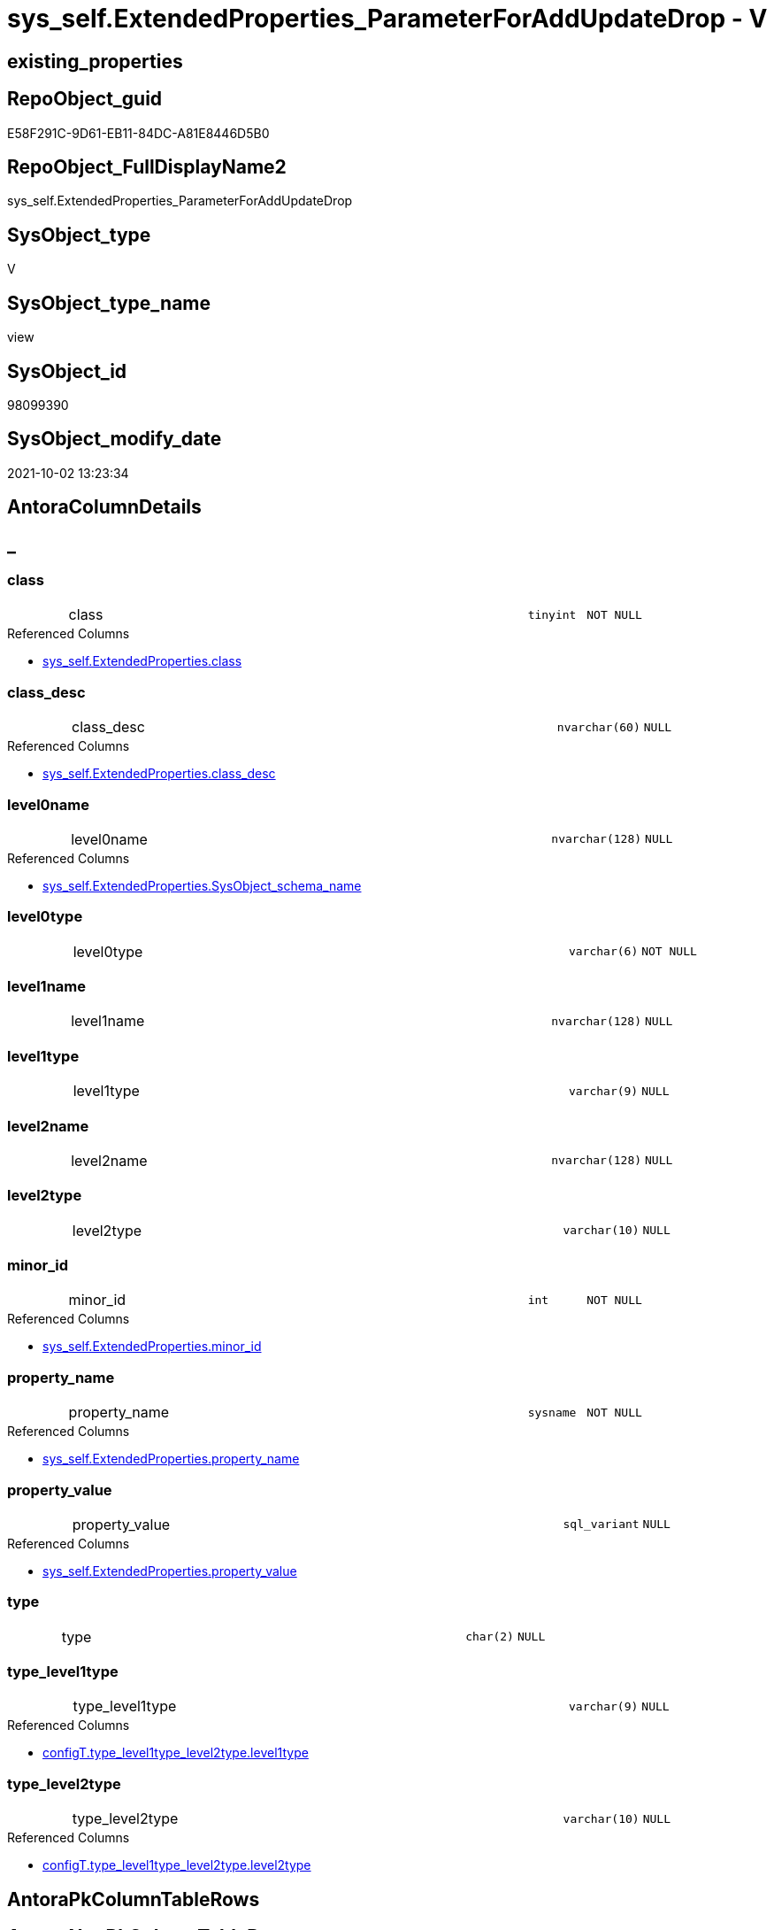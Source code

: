 // tag::HeaderFullDisplayName[]
= sys_self.ExtendedProperties_ParameterForAddUpdateDrop - V
// end::HeaderFullDisplayName[]

== existing_properties

// tag::existing_properties[]

:ExistsProperty--antorareferencedlist:
:ExistsProperty--antorareferencinglist:
:ExistsProperty--is_repo_managed:
:ExistsProperty--is_ssas:
:ExistsProperty--referencedobjectlist:
:ExistsProperty--sql_modules_definition:
:ExistsProperty--FK:
:ExistsProperty--Columns:
// end::existing_properties[]

== RepoObject_guid

// tag::RepoObject_guid[]
E58F291C-9D61-EB11-84DC-A81E8446D5B0
// end::RepoObject_guid[]

== RepoObject_FullDisplayName2

// tag::RepoObject_FullDisplayName2[]
sys_self.ExtendedProperties_ParameterForAddUpdateDrop
// end::RepoObject_FullDisplayName2[]

== SysObject_type

// tag::SysObject_type[]
V 
// end::SysObject_type[]

== SysObject_type_name

// tag::SysObject_type_name[]
view
// end::SysObject_type_name[]

== SysObject_id

// tag::SysObject_id[]
98099390
// end::SysObject_id[]

== SysObject_modify_date

// tag::SysObject_modify_date[]
2021-10-02 13:23:34
// end::SysObject_modify_date[]

== AntoraColumnDetails

// tag::AntoraColumnDetails[]
[discrete]
== _


[#column-class]
=== class

[cols="d,8a,m,m,m"]
|===
|
|class
|tinyint
|NOT NULL
|
|===

.Referenced Columns
--
* xref:sys_self.extendedproperties.adoc#column-class[+sys_self.ExtendedProperties.class+]
--


[#column-classunderlinedesc]
=== class_desc

[cols="d,8a,m,m,m"]
|===
|
|class_desc
|nvarchar(60)
|NULL
|
|===

.Referenced Columns
--
* xref:sys_self.extendedproperties.adoc#column-classunderlinedesc[+sys_self.ExtendedProperties.class_desc+]
--


[#column-level0name]
=== level0name

[cols="d,8a,m,m,m"]
|===
|
|level0name
|nvarchar(128)
|NULL
|
|===

.Referenced Columns
--
* xref:sys_self.extendedproperties.adoc#column-sysobjectunderlineschemaunderlinename[+sys_self.ExtendedProperties.SysObject_schema_name+]
--


[#column-level0type]
=== level0type

[cols="d,8a,m,m,m"]
|===
|
|level0type
|varchar(6)
|NOT NULL
|
|===


[#column-level1name]
=== level1name

[cols="d,8a,m,m,m"]
|===
|
|level1name
|nvarchar(128)
|NULL
|
|===


[#column-level1type]
=== level1type

[cols="d,8a,m,m,m"]
|===
|
|level1type
|varchar(9)
|NULL
|
|===


[#column-level2name]
=== level2name

[cols="d,8a,m,m,m"]
|===
|
|level2name
|nvarchar(128)
|NULL
|
|===


[#column-level2type]
=== level2type

[cols="d,8a,m,m,m"]
|===
|
|level2type
|varchar(10)
|NULL
|
|===


[#column-minorunderlineid]
=== minor_id

[cols="d,8a,m,m,m"]
|===
|
|minor_id
|int
|NOT NULL
|
|===

.Referenced Columns
--
* xref:sys_self.extendedproperties.adoc#column-minorunderlineid[+sys_self.ExtendedProperties.minor_id+]
--


[#column-propertyunderlinename]
=== property_name

[cols="d,8a,m,m,m"]
|===
|
|property_name
|sysname
|NOT NULL
|
|===

.Referenced Columns
--
* xref:sys_self.extendedproperties.adoc#column-propertyunderlinename[+sys_self.ExtendedProperties.property_name+]
--


[#column-propertyunderlinevalue]
=== property_value

[cols="d,8a,m,m,m"]
|===
|
|property_value
|sql_variant
|NULL
|
|===

.Referenced Columns
--
* xref:sys_self.extendedproperties.adoc#column-propertyunderlinevalue[+sys_self.ExtendedProperties.property_value+]
--


[#column-type]
=== type

[cols="d,8a,m,m,m"]
|===
|
|type
|char(2)
|NULL
|
|===


[#column-typeunderlinelevel1type]
=== type_level1type

[cols="d,8a,m,m,m"]
|===
|
|type_level1type
|varchar(9)
|NULL
|
|===

.Referenced Columns
--
* xref:configt.type_level1type_level2type.adoc#column-level1type[+configT.type_level1type_level2type.level1type+]
--


[#column-typeunderlinelevel2type]
=== type_level2type

[cols="d,8a,m,m,m"]
|===
|
|type_level2type
|varchar(10)
|NULL
|
|===

.Referenced Columns
--
* xref:configt.type_level1type_level2type.adoc#column-level2type[+configT.type_level1type_level2type.level2type+]
--


// end::AntoraColumnDetails[]

== AntoraPkColumnTableRows

// tag::AntoraPkColumnTableRows[]














// end::AntoraPkColumnTableRows[]

== AntoraNonPkColumnTableRows

// tag::AntoraNonPkColumnTableRows[]
|
|<<column-class>>
|tinyint
|NOT NULL
|

|
|<<column-classunderlinedesc>>
|nvarchar(60)
|NULL
|

|
|<<column-level0name>>
|nvarchar(128)
|NULL
|

|
|<<column-level0type>>
|varchar(6)
|NOT NULL
|

|
|<<column-level1name>>
|nvarchar(128)
|NULL
|

|
|<<column-level1type>>
|varchar(9)
|NULL
|

|
|<<column-level2name>>
|nvarchar(128)
|NULL
|

|
|<<column-level2type>>
|varchar(10)
|NULL
|

|
|<<column-minorunderlineid>>
|int
|NOT NULL
|

|
|<<column-propertyunderlinename>>
|sysname
|NOT NULL
|

|
|<<column-propertyunderlinevalue>>
|sql_variant
|NULL
|

|
|<<column-type>>
|char(2)
|NULL
|

|
|<<column-typeunderlinelevel1type>>
|varchar(9)
|NULL
|

|
|<<column-typeunderlinelevel2type>>
|varchar(10)
|NULL
|

// end::AntoraNonPkColumnTableRows[]

== AntoraIndexList

// tag::AntoraIndexList[]

// end::AntoraIndexList[]

== AntoraMeasureDetails

// tag::AntoraMeasureDetails[]

// end::AntoraMeasureDetails[]

== AntoraMeasureDescriptions



== AntoraParameterList

// tag::AntoraParameterList[]

// end::AntoraParameterList[]

== AntoraXrefCulturesList

// tag::AntoraXrefCulturesList[]
* xref:dhw:sqldb:sys_self.extendedproperties_parameterforaddupdatedrop.adoc[] - 
// end::AntoraXrefCulturesList[]

== cultures_count

// tag::cultures_count[]
1
// end::cultures_count[]

== Other tags

source: property.RepoObjectProperty_cross As rop_cross


=== additional_reference_csv

// tag::additional_reference_csv[]

// end::additional_reference_csv[]


=== AdocUspSteps

// tag::adocuspsteps[]

// end::adocuspsteps[]


=== AntoraReferencedList

// tag::antorareferencedlist[]
* xref:dhw:sqldb:configt.type_level1type_level2type.adoc[]
* xref:dhw:sqldb:sys_self.extendedproperties.adoc[]
// end::antorareferencedlist[]


=== AntoraReferencingList

// tag::antorareferencinglist[]
* xref:dhw:sqldb:repo_sys.usp_dropextendedproperty_level_2.adoc[]
* xref:dhw:sqldb:sys_self.usp_dropextendedproperty_level_1.adoc[]
* xref:dhw:sqldb:sys_self.usp_dropextendedproperty_level_2.adoc[]
// end::antorareferencinglist[]


=== Description

// tag::description[]

// end::description[]


=== exampleUsage

// tag::exampleusage[]

// end::exampleusage[]


=== exampleUsage_2

// tag::exampleusage_2[]

// end::exampleusage_2[]


=== exampleUsage_3

// tag::exampleusage_3[]

// end::exampleusage_3[]


=== exampleUsage_4

// tag::exampleusage_4[]

// end::exampleusage_4[]


=== exampleUsage_5

// tag::exampleusage_5[]

// end::exampleusage_5[]


=== exampleWrong_Usage

// tag::examplewrong_usage[]

// end::examplewrong_usage[]


=== has_execution_plan_issue

// tag::has_execution_plan_issue[]

// end::has_execution_plan_issue[]


=== has_get_referenced_issue

// tag::has_get_referenced_issue[]

// end::has_get_referenced_issue[]


=== has_history

// tag::has_history[]

// end::has_history[]


=== has_history_columns

// tag::has_history_columns[]

// end::has_history_columns[]


=== InheritanceType

// tag::inheritancetype[]

// end::inheritancetype[]


=== is_persistence

// tag::is_persistence[]

// end::is_persistence[]


=== is_persistence_check_duplicate_per_pk

// tag::is_persistence_check_duplicate_per_pk[]

// end::is_persistence_check_duplicate_per_pk[]


=== is_persistence_check_for_empty_source

// tag::is_persistence_check_for_empty_source[]

// end::is_persistence_check_for_empty_source[]


=== is_persistence_delete_changed

// tag::is_persistence_delete_changed[]

// end::is_persistence_delete_changed[]


=== is_persistence_delete_missing

// tag::is_persistence_delete_missing[]

// end::is_persistence_delete_missing[]


=== is_persistence_insert

// tag::is_persistence_insert[]

// end::is_persistence_insert[]


=== is_persistence_truncate

// tag::is_persistence_truncate[]

// end::is_persistence_truncate[]


=== is_persistence_update_changed

// tag::is_persistence_update_changed[]

// end::is_persistence_update_changed[]


=== is_repo_managed

// tag::is_repo_managed[]
0
// end::is_repo_managed[]


=== is_ssas

// tag::is_ssas[]
0
// end::is_ssas[]


=== microsoft_database_tools_support

// tag::microsoft_database_tools_support[]

// end::microsoft_database_tools_support[]


=== MS_Description

// tag::ms_description[]

// end::ms_description[]


=== persistence_source_RepoObject_fullname

// tag::persistence_source_repoobject_fullname[]

// end::persistence_source_repoobject_fullname[]


=== persistence_source_RepoObject_fullname2

// tag::persistence_source_repoobject_fullname2[]

// end::persistence_source_repoobject_fullname2[]


=== persistence_source_RepoObject_guid

// tag::persistence_source_repoobject_guid[]

// end::persistence_source_repoobject_guid[]


=== persistence_source_RepoObject_xref

// tag::persistence_source_repoobject_xref[]

// end::persistence_source_repoobject_xref[]


=== pk_index_guid

// tag::pk_index_guid[]

// end::pk_index_guid[]


=== pk_IndexPatternColumnDatatype

// tag::pk_indexpatterncolumndatatype[]

// end::pk_indexpatterncolumndatatype[]


=== pk_IndexPatternColumnName

// tag::pk_indexpatterncolumnname[]

// end::pk_indexpatterncolumnname[]


=== pk_IndexSemanticGroup

// tag::pk_indexsemanticgroup[]

// end::pk_indexsemanticgroup[]


=== ReferencedObjectList

// tag::referencedobjectlist[]
* [configT].[type_level1type_level2type]
* [sys_self].[ExtendedProperties]
// end::referencedobjectlist[]


=== usp_persistence_RepoObject_guid

// tag::usp_persistence_repoobject_guid[]

// end::usp_persistence_repoobject_guid[]


=== UspExamples

// tag::uspexamples[]

// end::uspexamples[]


=== uspgenerator_usp_id

// tag::uspgenerator_usp_id[]

// end::uspgenerator_usp_id[]


=== UspParameters

// tag::uspparameters[]

// end::uspparameters[]

== Boolean Attributes

source: property.RepoObjectProperty WHERE property_int = 1

// tag::boolean_attributes[]


// end::boolean_attributes[]

== PlantUML diagrams

=== PlantUML Entity

// tag::puml_entity[]
[plantuml, entity-{docname}, svg, subs=macros]
....
'Left to right direction
top to bottom direction
hide circle
'avoide "." issues:
set namespaceSeparator none


skinparam class {
  BackgroundColor White
  BackgroundColor<<FN>> Yellow
  BackgroundColor<<FS>> Yellow
  BackgroundColor<<FT>> LightGray
  BackgroundColor<<IF>> Yellow
  BackgroundColor<<IS>> Yellow
  BackgroundColor<<P>>  Aqua
  BackgroundColor<<PC>> Aqua
  BackgroundColor<<SN>> Yellow
  BackgroundColor<<SO>> SlateBlue
  BackgroundColor<<TF>> LightGray
  BackgroundColor<<TR>> Tomato
  BackgroundColor<<U>>  White
  BackgroundColor<<V>>  WhiteSmoke
  BackgroundColor<<X>>  Aqua
  BackgroundColor<<external>> AliceBlue
}


entity "puml-link:dhw:sqldb:sys_self.extendedproperties_parameterforaddupdatedrop.adoc[]" as sys_self.ExtendedProperties_ParameterForAddUpdateDrop << V >> {
  - class : (tinyint)
  class_desc : (nvarchar(60))
  level0name : (nvarchar(128))
  - level0type : (varchar(6))
  level1name : (nvarchar(128))
  level1type : (varchar(9))
  level2name : (nvarchar(128))
  level2type : (varchar(10))
  - minor_id : (int)
  - property_name : (sysname)
  property_value : (sql_variant)
  type : (char(2))
  type_level1type : (varchar(9))
  type_level2type : (varchar(10))
  --
}
....

// end::puml_entity[]

=== PlantUML Entity 1 1 FK

// tag::puml_entity_1_1_fk[]
[plantuml, entity_1_1_fk-{docname}, svg, subs=macros]
....
@startuml
left to right direction
'top to bottom direction
hide circle
'avoide "." issues:
set namespaceSeparator none


skinparam class {
  BackgroundColor White
  BackgroundColor<<FN>> Yellow
  BackgroundColor<<FS>> Yellow
  BackgroundColor<<FT>> LightGray
  BackgroundColor<<IF>> Yellow
  BackgroundColor<<IS>> Yellow
  BackgroundColor<<P>>  Aqua
  BackgroundColor<<PC>> Aqua
  BackgroundColor<<SN>> Yellow
  BackgroundColor<<SO>> SlateBlue
  BackgroundColor<<TF>> LightGray
  BackgroundColor<<TR>> Tomato
  BackgroundColor<<U>>  White
  BackgroundColor<<V>>  WhiteSmoke
  BackgroundColor<<X>>  Aqua
  BackgroundColor<<external>> AliceBlue
}


entity "puml-link:dhw:sqldb:sys_self.extendedproperties_parameterforaddupdatedrop.adoc[]" as sys_self.ExtendedProperties_ParameterForAddUpdateDrop << V >> {

}



footer The diagram is interactive and contains links.

@enduml
....

// end::puml_entity_1_1_fk[]

=== PlantUML 1 1 ObjectRef

// tag::puml_entity_1_1_objectref[]
[plantuml, entity_1_1_objectref-{docname}, svg, subs=macros]
....
@startuml
left to right direction
'top to bottom direction
hide circle
'avoide "." issues:
set namespaceSeparator none


skinparam class {
  BackgroundColor White
  BackgroundColor<<FN>> Yellow
  BackgroundColor<<FS>> Yellow
  BackgroundColor<<FT>> LightGray
  BackgroundColor<<IF>> Yellow
  BackgroundColor<<IS>> Yellow
  BackgroundColor<<P>>  Aqua
  BackgroundColor<<PC>> Aqua
  BackgroundColor<<SN>> Yellow
  BackgroundColor<<SO>> SlateBlue
  BackgroundColor<<TF>> LightGray
  BackgroundColor<<TR>> Tomato
  BackgroundColor<<U>>  White
  BackgroundColor<<V>>  WhiteSmoke
  BackgroundColor<<X>>  Aqua
  BackgroundColor<<external>> AliceBlue
}


entity "puml-link:dhw:sqldb:configt.type_level1type_level2type.adoc[]" as configT.type_level1type_level2type << V >> {
  **type** : (nvarchar(128))
  --
}

entity "puml-link:dhw:sqldb:repo_sys.usp_dropextendedproperty_level_2.adoc[]" as repo_sys.usp_dropextendedproperty_level_2 << P >> {
  --
}

entity "puml-link:dhw:sqldb:sys_self.extendedproperties.adoc[]" as sys_self.ExtendedProperties << V >> {
  --
}

entity "puml-link:dhw:sqldb:sys_self.extendedproperties_parameterforaddupdatedrop.adoc[]" as sys_self.ExtendedProperties_ParameterForAddUpdateDrop << V >> {
  --
}

entity "puml-link:dhw:sqldb:sys_self.usp_dropextendedproperty_level_1.adoc[]" as sys_self.usp_dropextendedproperty_level_1 << P >> {
  --
}

entity "puml-link:dhw:sqldb:sys_self.usp_dropextendedproperty_level_2.adoc[]" as sys_self.usp_dropextendedproperty_level_2 << P >> {
  --
}

configT.type_level1type_level2type <.. sys_self.ExtendedProperties_ParameterForAddUpdateDrop
sys_self.ExtendedProperties <.. sys_self.ExtendedProperties_ParameterForAddUpdateDrop
sys_self.ExtendedProperties_ParameterForAddUpdateDrop <.. repo_sys.usp_dropextendedproperty_level_2
sys_self.ExtendedProperties_ParameterForAddUpdateDrop <.. sys_self.usp_dropextendedproperty_level_1
sys_self.ExtendedProperties_ParameterForAddUpdateDrop <.. sys_self.usp_dropextendedproperty_level_2

footer The diagram is interactive and contains links.

@enduml
....

// end::puml_entity_1_1_objectref[]

=== PlantUML 30 0 ObjectRef

// tag::puml_entity_30_0_objectref[]
[plantuml, entity_30_0_objectref-{docname}, svg, subs=macros]
....
@startuml
'Left to right direction
top to bottom direction
hide circle
'avoide "." issues:
set namespaceSeparator none


skinparam class {
  BackgroundColor White
  BackgroundColor<<FN>> Yellow
  BackgroundColor<<FS>> Yellow
  BackgroundColor<<FT>> LightGray
  BackgroundColor<<IF>> Yellow
  BackgroundColor<<IS>> Yellow
  BackgroundColor<<P>>  Aqua
  BackgroundColor<<PC>> Aqua
  BackgroundColor<<SN>> Yellow
  BackgroundColor<<SO>> SlateBlue
  BackgroundColor<<TF>> LightGray
  BackgroundColor<<TR>> Tomato
  BackgroundColor<<U>>  White
  BackgroundColor<<V>>  WhiteSmoke
  BackgroundColor<<X>>  Aqua
  BackgroundColor<<external>> AliceBlue
}


entity "puml-link:dhw:sqldb:configt.spt_values.adoc[]" as configT.spt_values << U >> {
  --
}

entity "puml-link:dhw:sqldb:configt.type.adoc[]" as configT.type << V >> {
  **type** : (nvarchar(128))
  --
}

entity "puml-link:dhw:sqldb:configt.type_level1type_level2type.adoc[]" as configT.type_level1type_level2type << V >> {
  **type** : (nvarchar(128))
  --
}

entity "puml-link:dhw:sqldb:sys_self.extendedproperties.adoc[]" as sys_self.ExtendedProperties << V >> {
  --
}

entity "puml-link:dhw:sqldb:sys_self.extendedproperties_parameterforaddupdatedrop.adoc[]" as sys_self.ExtendedProperties_ParameterForAddUpdateDrop << V >> {
  --
}

configT.spt_values <.. configT.type
configT.type <.. configT.type_level1type_level2type
configT.type_level1type_level2type <.. sys_self.ExtendedProperties_ParameterForAddUpdateDrop
sys_self.ExtendedProperties <.. sys_self.ExtendedProperties_ParameterForAddUpdateDrop

footer The diagram is interactive and contains links.

@enduml
....

// end::puml_entity_30_0_objectref[]

=== PlantUML 0 30 ObjectRef

// tag::puml_entity_0_30_objectref[]
[plantuml, entity_0_30_objectref-{docname}, svg, subs=macros]
....
@startuml
'Left to right direction
top to bottom direction
hide circle
'avoide "." issues:
set namespaceSeparator none


skinparam class {
  BackgroundColor White
  BackgroundColor<<FN>> Yellow
  BackgroundColor<<FS>> Yellow
  BackgroundColor<<FT>> LightGray
  BackgroundColor<<IF>> Yellow
  BackgroundColor<<IS>> Yellow
  BackgroundColor<<P>>  Aqua
  BackgroundColor<<PC>> Aqua
  BackgroundColor<<SN>> Yellow
  BackgroundColor<<SO>> SlateBlue
  BackgroundColor<<TF>> LightGray
  BackgroundColor<<TR>> Tomato
  BackgroundColor<<U>>  White
  BackgroundColor<<V>>  WhiteSmoke
  BackgroundColor<<X>>  Aqua
  BackgroundColor<<external>> AliceBlue
}


entity "puml-link:dhw:sqldb:repo_sys.usp_dropextendedproperty_level_2.adoc[]" as repo_sys.usp_dropextendedproperty_level_2 << P >> {
  --
}

entity "puml-link:dhw:sqldb:sys_self.extendedproperties_parameterforaddupdatedrop.adoc[]" as sys_self.ExtendedProperties_ParameterForAddUpdateDrop << V >> {
  --
}

entity "puml-link:dhw:sqldb:sys_self.usp_dropextendedproperty_level_1.adoc[]" as sys_self.usp_dropextendedproperty_level_1 << P >> {
  --
}

entity "puml-link:dhw:sqldb:sys_self.usp_dropextendedproperty_level_2.adoc[]" as sys_self.usp_dropextendedproperty_level_2 << P >> {
  --
}

sys_self.ExtendedProperties_ParameterForAddUpdateDrop <.. sys_self.usp_dropextendedproperty_level_2
sys_self.ExtendedProperties_ParameterForAddUpdateDrop <.. sys_self.usp_dropextendedproperty_level_1
sys_self.ExtendedProperties_ParameterForAddUpdateDrop <.. repo_sys.usp_dropextendedproperty_level_2

footer The diagram is interactive and contains links.

@enduml
....

// end::puml_entity_0_30_objectref[]

=== PlantUML 1 1 ColumnRef

// tag::puml_entity_1_1_colref[]
[plantuml, entity_1_1_colref-{docname}, svg, subs=macros]
....
@startuml
left to right direction
'top to bottom direction
hide circle
'avoide "." issues:
set namespaceSeparator none


skinparam class {
  BackgroundColor White
  BackgroundColor<<FN>> Yellow
  BackgroundColor<<FS>> Yellow
  BackgroundColor<<FT>> LightGray
  BackgroundColor<<IF>> Yellow
  BackgroundColor<<IS>> Yellow
  BackgroundColor<<P>>  Aqua
  BackgroundColor<<PC>> Aqua
  BackgroundColor<<SN>> Yellow
  BackgroundColor<<SO>> SlateBlue
  BackgroundColor<<TF>> LightGray
  BackgroundColor<<TR>> Tomato
  BackgroundColor<<U>>  White
  BackgroundColor<<V>>  WhiteSmoke
  BackgroundColor<<X>>  Aqua
  BackgroundColor<<external>> AliceBlue
}


entity "puml-link:dhw:sqldb:configt.type_level1type_level2type.adoc[]" as configT.type_level1type_level2type << V >> {
  **type** : (nvarchar(128))
  level1type : (varchar(9))
  level2type : (varchar(10))
  type_desc : (nvarchar(128))
  --
}

entity "puml-link:dhw:sqldb:repo_sys.usp_dropextendedproperty_level_2.adoc[]" as repo_sys.usp_dropextendedproperty_level_2 << P >> {
  --
}

entity "puml-link:dhw:sqldb:sys_self.extendedproperties.adoc[]" as sys_self.ExtendedProperties << V >> {
  - class : (tinyint)
  class_desc : (nvarchar(60))
  entity_column_name : (nvarchar(128))
  entity_index_name : (nvarchar(128))
  entity_parameter_name : (nvarchar(128))
  level2type : (varchar(9))
  - major_id : (int)
  - minor_id : (int)
  minor_name : (nvarchar(128))
  parent_name : (sysname)
  parent_object_id : (int)
  parent_type : (char(2))
  property_basetype : (sql_variant)
  - property_name : (sysname)
  property_nvarchar : (nvarchar(4000))
  property_value : (sql_variant)
  SysObject_name : (nvarchar(128))
  SysObject_schema_name : (nvarchar(128))
  --
}

entity "puml-link:dhw:sqldb:sys_self.extendedproperties_parameterforaddupdatedrop.adoc[]" as sys_self.ExtendedProperties_ParameterForAddUpdateDrop << V >> {
  - class : (tinyint)
  class_desc : (nvarchar(60))
  level0name : (nvarchar(128))
  - level0type : (varchar(6))
  level1name : (nvarchar(128))
  level1type : (varchar(9))
  level2name : (nvarchar(128))
  level2type : (varchar(10))
  - minor_id : (int)
  - property_name : (sysname)
  property_value : (sql_variant)
  type : (char(2))
  type_level1type : (varchar(9))
  type_level2type : (varchar(10))
  --
}

entity "puml-link:dhw:sqldb:sys_self.usp_dropextendedproperty_level_1.adoc[]" as sys_self.usp_dropextendedproperty_level_1 << P >> {
  --
}

entity "puml-link:dhw:sqldb:sys_self.usp_dropextendedproperty_level_2.adoc[]" as sys_self.usp_dropextendedproperty_level_2 << P >> {
  --
}

configT.type_level1type_level2type <.. sys_self.ExtendedProperties_ParameterForAddUpdateDrop
sys_self.ExtendedProperties <.. sys_self.ExtendedProperties_ParameterForAddUpdateDrop
sys_self.ExtendedProperties_ParameterForAddUpdateDrop <.. repo_sys.usp_dropextendedproperty_level_2
sys_self.ExtendedProperties_ParameterForAddUpdateDrop <.. sys_self.usp_dropextendedproperty_level_1
sys_self.ExtendedProperties_ParameterForAddUpdateDrop <.. sys_self.usp_dropextendedproperty_level_2
"configT.type_level1type_level2type::level1type" <-- "sys_self.ExtendedProperties_ParameterForAddUpdateDrop::type_level1type"
"configT.type_level1type_level2type::level2type" <-- "sys_self.ExtendedProperties_ParameterForAddUpdateDrop::type_level2type"
"sys_self.ExtendedProperties::class" <-- "sys_self.ExtendedProperties_ParameterForAddUpdateDrop::class"
"sys_self.ExtendedProperties::class_desc" <-- "sys_self.ExtendedProperties_ParameterForAddUpdateDrop::class_desc"
"sys_self.ExtendedProperties::minor_id" <-- "sys_self.ExtendedProperties_ParameterForAddUpdateDrop::minor_id"
"sys_self.ExtendedProperties::property_name" <-- "sys_self.ExtendedProperties_ParameterForAddUpdateDrop::property_name"
"sys_self.ExtendedProperties::property_value" <-- "sys_self.ExtendedProperties_ParameterForAddUpdateDrop::property_value"
"sys_self.ExtendedProperties::SysObject_schema_name" <-- "sys_self.ExtendedProperties_ParameterForAddUpdateDrop::level0name"

footer The diagram is interactive and contains links.

@enduml
....

// end::puml_entity_1_1_colref[]


== sql_modules_definition

// tag::sql_modules_definition[]
[%collapsible]
=======
[source,sql,numbered,indent=0]
----

CREATE View sys_self.ExtendedProperties_ParameterForAddUpdateDrop
As
--
Select
    sep.property_name
  , sep.property_value
  , level0type      = 'SCHEMA'
  , level0name      = sep.SysObject_schema_name
  , level1type      = Iif(stl.level2type = 'CONSTRAINT', 'TABLE', stl.level1type)
  , level1name      = Iif(stl.level2type = 'CONSTRAINT', sep.parent_name, sep.SysObject_name)
  , level2type      = Iif(stl.level2type = 'CONSTRAINT', stl.level2type, sep.level2type)
  , level2name      = Iif(stl.level2type = 'CONSTRAINT', sep.SysObject_name, sep.minor_name)
  , sep.minor_id
  , sep.class
  , sep.class_desc
  , so.type
  , type_level1type = stl.level1type
  , type_level2type = stl.level2type
From
    sys_self.ExtendedProperties            As sep
    Inner Join
        sys.objects                        As so
            On
            sep.major_id                     = so.object_id

    Inner Join
        configT.type_level1type_level2type As stl
            On
            so.type Collate Database_Default = stl.type

----
=======
// end::sql_modules_definition[]


